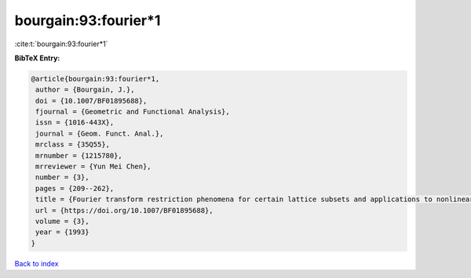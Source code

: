 bourgain:93:fourier*1
=====================

:cite:t:`bourgain:93:fourier*1`

**BibTeX Entry:**

.. code-block:: bibtex

   @article{bourgain:93:fourier*1,
    author = {Bourgain, J.},
    doi = {10.1007/BF01895688},
    fjournal = {Geometric and Functional Analysis},
    issn = {1016-443X},
    journal = {Geom. Funct. Anal.},
    mrclass = {35Q55},
    mrnumber = {1215780},
    mrreviewer = {Yun Mei Chen},
    number = {3},
    pages = {209--262},
    title = {Fourier transform restriction phenomena for certain lattice subsets and applications to nonlinear evolution equations. {II}. {T}he {K}d{V}-equation},
    url = {https://doi.org/10.1007/BF01895688},
    volume = {3},
    year = {1993}
   }

`Back to index <../By-Cite-Keys.rst>`_
